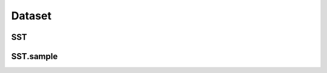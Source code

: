 =====================
Dataset
=====================

.. _label-data-Dataset:

SST
-----

.. py:data:: Dataset.SST

    .. automodule:: OpenAttack.data.data_sst

SST.sample
------------

.. py:data:: Dataset.SST.sample

    .. automodule:: OpenAttack.data.data_sst_sample

